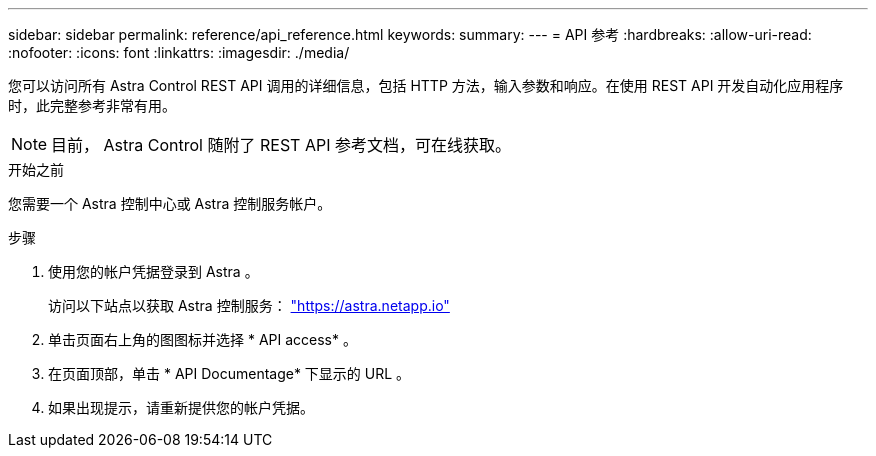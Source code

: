 ---
sidebar: sidebar 
permalink: reference/api_reference.html 
keywords:  
summary:  
---
= API 参考
:hardbreaks:
:allow-uri-read: 
:nofooter: 
:icons: font
:linkattrs: 
:imagesdir: ./media/


[role="lead"]
您可以访问所有 Astra Control REST API 调用的详细信息，包括 HTTP 方法，输入参数和响应。在使用 REST API 开发自动化应用程序时，此完整参考非常有用。


NOTE: 目前， Astra Control 随附了 REST API 参考文档，可在线获取。

.开始之前
您需要一个 Astra 控制中心或 Astra 控制服务帐户。

.步骤
. 使用您的帐户凭据登录到 Astra 。
+
访问以下站点以获取 Astra 控制服务： link:https://astra.netapp.io["https://astra.netapp.io"^]

. 单击页面右上角的图图标并选择 * API access* 。
. 在页面顶部，单击 * API Documentage* 下显示的 URL 。
. 如果出现提示，请重新提供您的帐户凭据。

